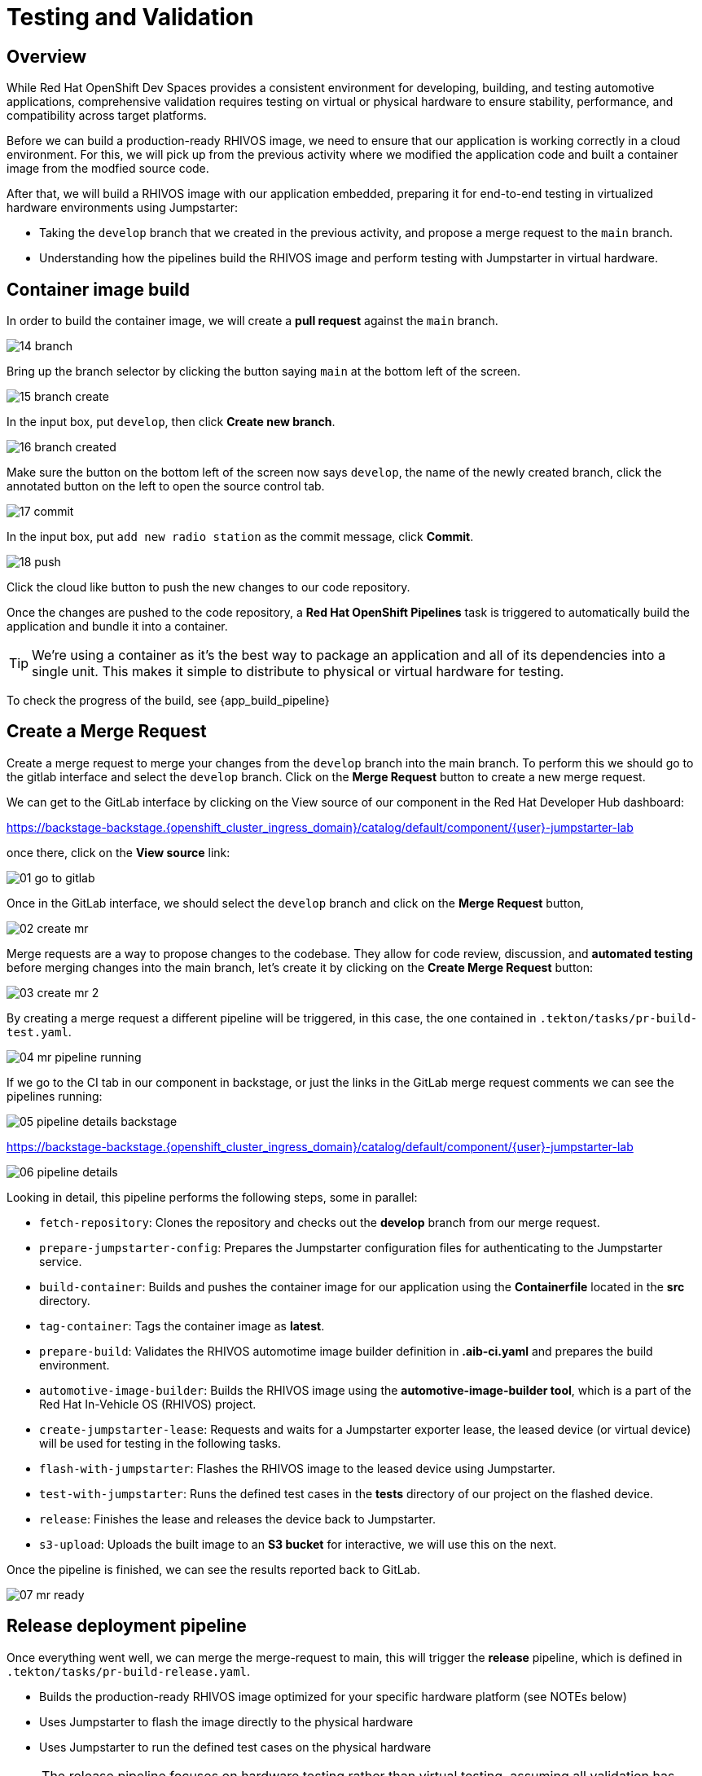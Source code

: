 = Testing and Validation

== Overview

While Red Hat OpenShift Dev Spaces provides a consistent environment for developing, building, and 
testing automotive applications, comprehensive validation requires testing on virtual or physical hardware to 
ensure stability, performance, and compatibility across target platforms.

Before we can build a production-ready RHIVOS image, we need to ensure that our application is working correctly in a cloud environment. 
For this, we will pick up from the previous activity where we modified the application code and built a container image from the modfied source code.

After that, we will build a RHIVOS image with our application embedded, preparing it for end-to-end testing in
virtualized hardware environments using Jumpstarter:

- Taking the `develop` branch that we created in the previous activity, and propose a merge request to the `main` branch.
- Understanding how the pipelines build the RHIVOS image and perform testing with Jumpstarter in virtual hardware.


[#container]
== Container image build

In order to build the container image, we will create a *pull request* against the `main` branch.

image::app/14-branch.png[]

Bring up the branch selector by clicking the button saying `main` at the bottom left of the screen.

image::app/15-branch-create.png[]

In the input box, put `develop`, then click *Create new branch*.

image::app/16-branch-created.png[]

Make sure the button on the bottom left of the screen now says `develop`, the name of the newly created branch, 
click the annotated button on the left to open the source control tab.

image::app/17-commit.png[]

In the input box, put `add new radio station` as the commit message, click *Commit*.

image::app/18-push.png[]

Click the cloud like button to push the new changes to our code repository.

Once the changes are pushed to the code repository, a *Red Hat OpenShift Pipelines* task is triggered to automatically build the application and bundle it into a container.

TIP: We're using a container as it's the best way to package an application and all of its dependencies into a single unit. 
This makes it simple to distribute to physical or virtual  hardware for testing.

To check the progress of the build, see {app_build_pipeline}

[#merge]
== Create a Merge Request

Create a merge request to merge your changes from the `⁠develop` branch into the ⁠main branch. To perform this
we should go to the gitlab interface and select the `develop` branch. Click on the *Merge Request* button to create a new merge request.

We can get to the GitLab interface by clicking on the View source of our component in the Red Hat Developer Hub dashboard:

https://backstage-backstage.{openshift_cluster_ingress_domain}/catalog/default/component/{user}-jumpstarter-lab[window=_blank]

once there, click on the *View source* link:

image::act3/01-go-to-gitlab.png[]

Once in the GitLab interface, we should select the `develop` branch and click on the *Merge Request* button,

image::act3/02-create-mr.png[]

Merge requests are a way to propose changes to the codebase. They allow for code review, discussion, and **automated testing** before merging changes into the main branch,
let's create it by clicking on the *Create Merge Request* button:

image::act3/03-create-mr-2.png[]

By creating a merge request a different pipeline will be triggered, in this case, the one contained in `.tekton/tasks/pr-build-test.yaml`.

image::act3/04-mr-pipeline-running.png[]

If we go to the CI tab in our component in backstage, or just the links in the GitLab merge request comments we can see the pipelines running:

image::act3/05-pipeline-details-backstage.png[]


https://backstage-backstage.{openshift_cluster_ingress_domain}/catalog/default/component/{user}-jumpstarter-lab[window=_blank]

image::act3/06-pipeline-details.png[]

Looking in detail, this pipeline performs the following steps, some in parallel:

- `fetch-repository`: Clones the repository and checks out the *develop* branch from our merge request.
- `prepare-jumpstarter-config`: Prepares the Jumpstarter configuration files for authenticating to the Jumpstarter service.
- `build-container`: Builds and pushes the container image for our application using the *Containerfile* located in the *src* directory.
- `tag-container`: Tags the container image as *latest*.
- `prepare-build`: Validates the RHIVOS automotime image builder definition in *.aib-ci.yaml* and prepares the build environment.
- `automotive-image-builder`: Builds the RHIVOS image using the *automotive-image-builder tool*, which is a part of the Red Hat In-Vehicle OS (RHIVOS) project.
- `create-jumpstarter-lease`: Requests and waits for a Jumpstarter exporter lease, the leased device (or virtual device) will be used for testing in the following tasks.
- `flash-with-jumpstarter`: Flashes the RHIVOS image to the leased device using Jumpstarter.
- `test-with-jumpstarter`: Runs the defined test cases in the *tests* directory of our project on the flashed device.
- `release`: Finishes the lease and releases the device back to Jumpstarter.
- `s3-upload`: Uploads the built image to an *S3 bucket* for interactive, we will use this on the next.


Once the pipeline is finished, we can see the results reported back to GitLab.

image::act3/07-mr-ready.png[]

[#release]
== Release deployment pipeline

Once everything went well, we can merge the merge-request to main, this will trigger the *release* pipeline, which is defined in `.tekton/tasks/pr-build-release.yaml`.

- Builds the production-ready RHIVOS image optimized for your specific hardware platform (see NOTEs below)
- Uses Jumpstarter to flash the image directly to the physical hardware
- Uses Jumpstarter to run the defined test cases on the physical hardware

NOTE: The release pipeline focuses on hardware testing rather than virtual testing, assuming all validation has been completed in the development pipeline. *An good alternative* is to always use physical devices on merge requests if your lab has sufficient resources,
      this way you can validate the code on hardware before merging it to the main branch.

NOTE: Due to the limited availability of physical hardware in this lab, we will only show this on screen, but the participant pipelines will still test on virtual hardware.

Merging into main can be done by clicking on the *Merge* button in the merge request page:

image::act3/08-merge-mr.png[]

== Next

Now that we've completed the development workflow, we'll explore advanced Jumpstarter capabilities including:

- Manual interaction with hardware for development and troubleshooting
- Writing custom test cases for your specific application requirements

